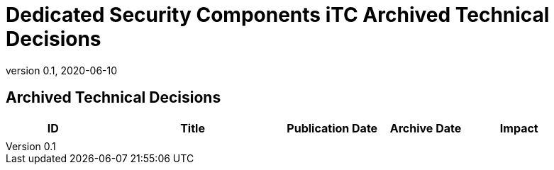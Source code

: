 = Dedicated Security Components iTC Archived Technical Decisions
:showtitle:
:imagesdir: images
:icons: font
:revnumber: 0.1
:revdate: 2020-06-10
:linkattrs:

:iTC-longname: Dedicated Security Components
:iTC-shortname: DSC-iTC
:iTC-email: iTC-DSC@niap-ccevs.org
:iTC-website: https://DSC-iTC.github.io/
:iTC-GitHub: https://github.com/DSC-iTC/cPP/

== Archived Technical Decisions

[%header,cols=".^1,.^2,.^1,.^1,.^1"]
|===
|ID
|Title
|Publication Date
|Archive Date
|Impact

|
|
|
|
|


|===
